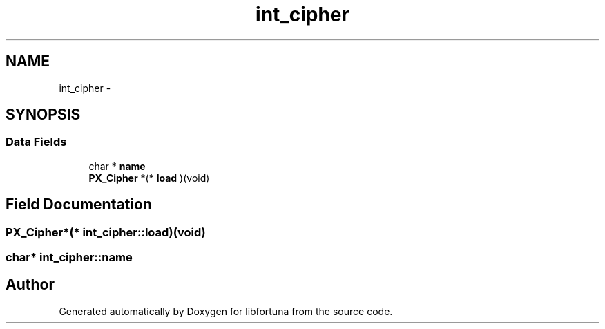 .TH "int_cipher" 3 "Fri Jul 19 2013" "Version 1" "libfortuna" \" -*- nroff -*-
.ad l
.nh
.SH NAME
int_cipher \- 
.SH SYNOPSIS
.br
.PP
.SS "Data Fields"

.in +1c
.ti -1c
.RI "char * \fBname\fP"
.br
.ti -1c
.RI "\fBPX_Cipher\fP *(* \fBload\fP )(void)"
.br
.in -1c
.SH "Field Documentation"
.PP 
.SS "\fBPX_Cipher\fP*(* int_cipher::load)(void)"

.SS "char* int_cipher::name"


.SH "Author"
.PP 
Generated automatically by Doxygen for libfortuna from the source code\&.
